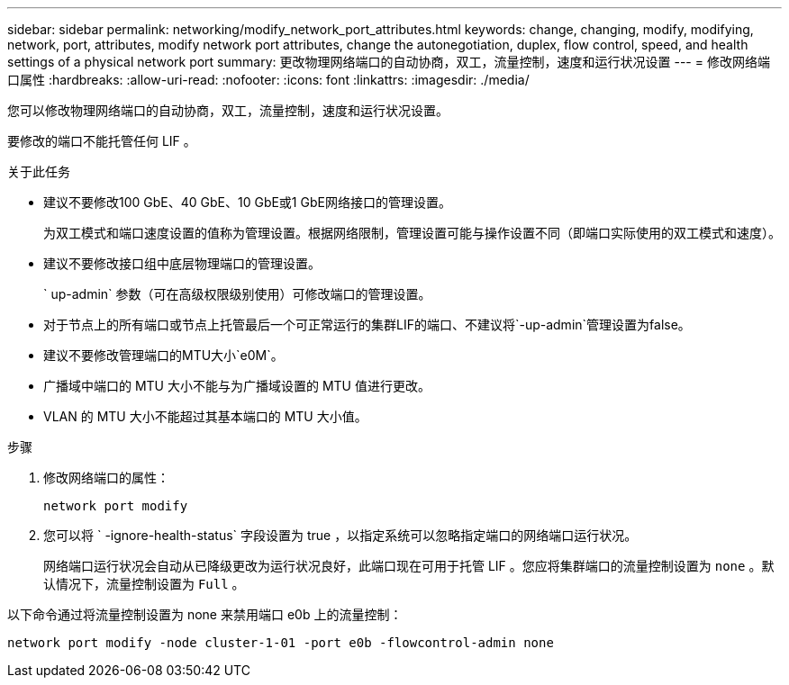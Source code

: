 ---
sidebar: sidebar 
permalink: networking/modify_network_port_attributes.html 
keywords: change, changing, modify, modifying, network, port, attributes, modify network port attributes, change the autonegotiation, duplex, flow control, speed, and health settings of a physical network port 
summary: 更改物理网络端口的自动协商，双工，流量控制，速度和运行状况设置 
---
= 修改网络端口属性
:hardbreaks:
:allow-uri-read: 
:nofooter: 
:icons: font
:linkattrs: 
:imagesdir: ./media/


[role="lead"]
您可以修改物理网络端口的自动协商，双工，流量控制，速度和运行状况设置。

要修改的端口不能托管任何 LIF 。

.关于此任务
* 建议不要修改100 GbE、40 GbE、10 GbE或1 GbE网络接口的管理设置。
+
为双工模式和端口速度设置的值称为管理设置。根据网络限制，管理设置可能与操作设置不同（即端口实际使用的双工模式和速度）。

* 建议不要修改接口组中底层物理端口的管理设置。
+
` up-admin` 参数（可在高级权限级别使用）可修改端口的管理设置。

* 对于节点上的所有端口或节点上托管最后一个可正常运行的集群LIF的端口、不建议将`-up-admin`管理设置为false。
* 建议不要修改管理端口的MTU大小`e0M`。
* 广播域中端口的 MTU 大小不能与为广播域设置的 MTU 值进行更改。
* VLAN 的 MTU 大小不能超过其基本端口的 MTU 大小值。


.步骤
. 修改网络端口的属性：
+
`network port modify`

. 您可以将 ` -ignore-health-status` 字段设置为 true ，以指定系统可以忽略指定端口的网络端口运行状况。
+
网络端口运行状况会自动从已降级更改为运行状况良好，此端口现在可用于托管 LIF 。您应将集群端口的流量控制设置为 `none` 。默认情况下，流量控制设置为 `Full` 。



以下命令通过将流量控制设置为 none 来禁用端口 e0b 上的流量控制：

....
network port modify -node cluster-1-01 -port e0b -flowcontrol-admin none
....